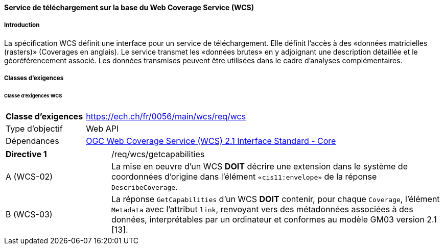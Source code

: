 ==== Service de téléchargement sur la base du Web Coverage Service (WCS) 
===== Introduction

La spécification WCS définit une interface pour un service de téléchargement. Elle définit l’accès à des «données matricielles (rasters)» (Coverages en anglais). Le service transmet les «données brutes» en y adjoignant une description détaillée et le géoréférencement associé. Les données transmises peuvent être utilisées dans le cadre d’analyses complémentaires.

===== Classes d'exigences
====== Classe d’exigences WCS

[width="100%",cols="24%,76%",options="noheader",]
|===
|*Classe d’exigences* |https://ech.ch/fr/0056/main/wcs/req/wcs
|Type d’objectif |Web API
|Dépendances |https://docs.ogc.org/is/17-089r1/17-089r1.html[OGC Web Coverage Service (WCS) 2.1 Interface Standard - Core ]
|===

[width="100%",cols="24%,76%",options="noheader",]
|===
|*Directive 1* |/req/wcs/getcapabilities
|A (WCS-02)| La mise en oeuvre d’un WCS *DOIT* décrire une extension dans le système de coordonnées d’origine dans l’élément `«cis11:envelope»` de la réponse `DescribeCoverage`.
|B (WCS-03)| La réponse `GetCapabilities` d’un WCS *DOIT* contenir, pour chaque `Coverage`, l’élément `Metadata` avec l’attribut `link`, renvoyant vers des métadonnées associées à des données, interprétables par un ordinateur et conformes au modèle GM03 version 2.1 [13].
|===
